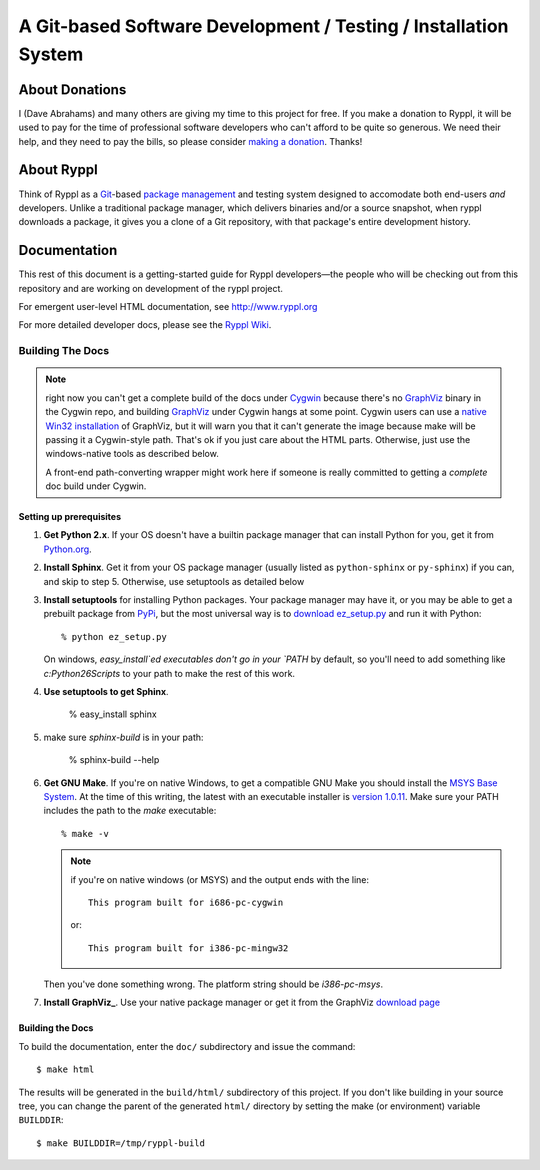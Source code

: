 .. title:: Ryppl - Git-based Software Development / Testing / Installation


================================================================
A Git-based Software Development / Testing / Installation System
================================================================

.. image:: http://www.ryppl.org/_static/ryppl.png
   :align: right

---------------
About Donations
---------------

I (Dave Abrahams) and many others are giving my time to this project for free.  If you make a donation to Ryppl, it will be used to pay for the time of professional software developers who can't afford to be quite so generous.  We need their help, and they need to pay the bills, so please consider `making a donation <http://pledgie.com/campaigns/9508>`_.  Thanks! 

-----------
About Ryppl
-----------

Think of Ryppl as a `Git <http://git-scm.com>`_-based `package
management <http://en.wikipedia.org/wiki/Package_management_system>`_
and testing system designed to accomodate both end-users *and*
developers.  Unlike a traditional package manager, which delivers
binaries and/or a source snapshot, when ryppl downloads a package, it
gives you a clone of a Git repository, with that package's entire
development history.

-------------
Documentation
-------------

This rest of this document is a getting-started guide for Ryppl
developers—the people who will be checking out from this repository
and are working on development of the ryppl project.  

For emergent user-level HTML documentation, see http://www.ryppl.org

For more detailed developer docs, please see the `Ryppl Wiki
<http://wiki.github.com/ryppl/ryppl/>`_.

.................
Building The Docs
.................

.. Note:: right now you can't get a complete build of the docs under
   Cygwin_ because there's no GraphViz_ binary in the Cygwin repo, and
   building GraphViz_ under Cygwin hangs at some point.  Cygwin users
   can use a `native Win32 installation
   <http://graphviz.org/Download_windows.php>`_ of GraphViz, but it
   will warn you that it can't generate the image because make will be
   passing it a Cygwin-style path.  That's ok if you just care about
   the HTML parts.  Otherwise, just use the windows-native tools as
   described below.

   A front-end path-converting wrapper might work here if someone is
   really committed to getting a *complete* doc build under Cygwin.

.. _Cygwin: http://cygwin.com
.. _GraphViz: http://graphviz.org

Setting up prerequisites
========================

1. **Get Python 2.x**.  If your OS doesn't have a builtin package
   manager that can install Python for you, get it from `Python.org
   <http://python.org/download/>`_.

2. **Install Sphinx**.  Get it from your OS package manager (usually
   listed as ``python-sphinx`` or ``py-sphinx``) if you can, and skip
   to step 5.  Otherwise, use setuptools as detailed below

3. **Install setuptools** for installing Python packages.  Your
   package manager may have it, or you may be able to get a prebuilt
   package from `PyPi <http://pypi.python.org/pypi/setuptools>`_, but
   the most universal way is to `download ez_setup.py
   <http://peak.telecommunity.com/dist/ez_setup.py>`_ and run it with
   Python::

     % python ez_setup.py

   On windows, `easy_install`ed executables don't go in your `PATH` by
   default, so you'll need to add something like `c:\Python26\Scripts`
   to your path to make the rest of this work.

4. **Use setuptools to get Sphinx**.

     % easy_install sphinx

5. make sure `sphinx-build` is in your path:

     % sphinx-build --help

6. **Get GNU Make**.  If you're on native Windows, to get a compatible
   GNU Make you should install the `MSYS Base System
   <http://sourceforge.net/projects/mingw/files/MSYS%20Base%20System/>`_.
   At the time of this writing, the latest with an executable
   installer is `version 1.0.11
   <http://sourceforge.net/projects/mingw/files/MSYS%20Base%20System/msys-1.0.11/MSYS-1.0.11.exe/download>`_.
   Make sure your PATH includes the path to the `make` executable::

     % make -v

   .. Note:: if you're on native windows (or MSYS) and the output ends with the line::

        This program built for i686-pc-cygwin

     or::

        This program built for i386-pc-mingw32

   Then you've done something wrong.  The platform string should be `i386-pc-msys`.

7. **Install GraphViz_**.  Use your native package manager or get it
   from the GraphViz `download page <http://graphviz.org/Download.php>`_

Building the Docs
=================

To build the documentation, enter the ``doc/`` subdirectory and issue
the command::

  $ make html

The results will be generated in the ``build/html/`` subdirectory of
this project.  If you don't like building in your source tree, you can
change the parent of the generated ``html/`` directory by setting the
make (or environment) variable ``BUILDDIR``::

  $ make BUILDDIR=/tmp/ryppl-build

.. _Python: http://python.org
.. _Sphinx: http://sphinx.pocoo.org/
.. _GNU Make: http://www.gnu.org/software/make/
.. _GraphViz: http://graphviz.org

